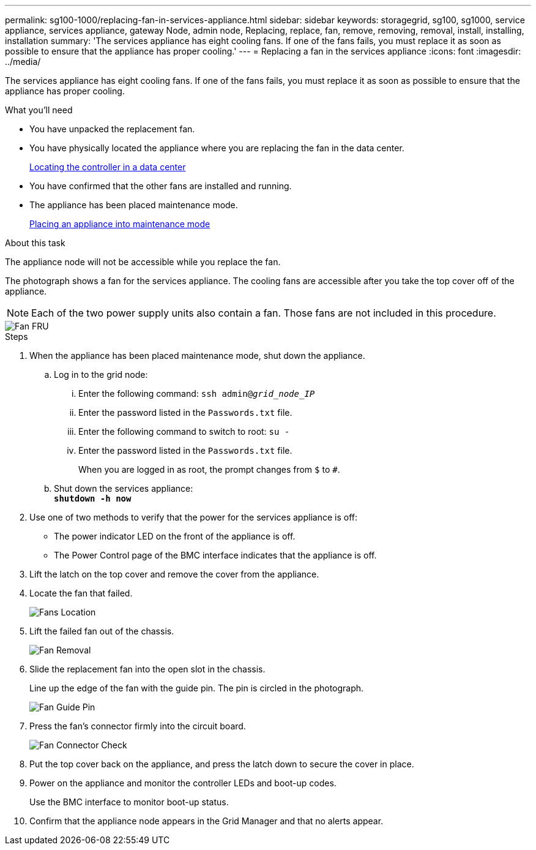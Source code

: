 ---
permalink: sg100-1000/replacing-fan-in-services-appliance.html
sidebar: sidebar
keywords: storagegrid, sg100, sg1000, service appliance, services appliance, gateway Node, admin node, Replacing, replace, fan, remove, removing, removal, install, installing, installation
summary: 'The services appliance has eight cooling fans. If one of the fans fails, you must replace it as soon as possible to ensure that the appliance has proper cooling.'
---
= Replacing a fan in the services appliance
:icons: font
:imagesdir: ../media/

[.lead]
The services appliance has eight cooling fans. If one of the fans fails, you must replace it as soon as possible to ensure that the appliance has proper cooling.

.What you'll need

* You have unpacked the replacement fan.
* You have physically located the appliance where you are replacing the fan in the data center.
+
link:locating-controller-in-data-center.html[Locating the controller in a data center]

* You have confirmed that the other fans are installed and running.
* The appliance has been placed maintenance mode.
+
link:placing-appliance-into-maintenance-mode.html[Placing an appliance into maintenance mode]

.About this task

The appliance node will not be accessible while you replace the fan.

The photograph shows a fan for the services appliance. The cooling fans are accessible after you take the top cover off of the appliance.

NOTE: Each of the two power supply units also contain a fan. Those fans are not included in this procedure.

image::../media/fan_fru.png[Fan FRU]

.Steps

. When the appliance has been placed maintenance mode, shut down the appliance.
 .. Log in to the grid node:
  ... Enter the following command: `ssh admin@_grid_node_IP_`
  ... Enter the password listed in the `Passwords.txt` file.
  ... Enter the following command to switch to root: `su -`
  ... Enter the password listed in the `Passwords.txt` file.
+
When you are logged in as root, the prompt changes from `$` to `#`.
 .. Shut down the services appliance: +
`*shutdown -h now*`
. Use one of two methods to verify that the power for the services appliance is off:
 ** The power indicator LED on the front of the appliance is off.
 ** The Power Control page of the BMC interface indicates that the appliance is off.
. Lift the latch on the top cover and remove the cover from the appliance.
. Locate the fan that failed.
+
image::../media/fan_location.png[Fans Location]

. Lift the failed fan out of the chassis.
+
image::../media/fan_removal.png[Fan Removal]

. Slide the replacement fan into the open slot in the chassis.
+
Line up the edge of the fan with the guide pin. The pin is circled in the photograph.
+
image::../media/fan_guide_pin.png[Fan Guide Pin]

. Press the fan's connector firmly into the circuit board.
+
image::../media/fan_connector_check.png[Fan Connector Check]

. Put the top cover back on the appliance, and press the latch down to secure the cover in place.
. Power on the appliance and monitor the controller LEDs and boot-up codes.
+
Use the BMC interface to monitor boot-up status.

. Confirm that the appliance node appears in the Grid Manager and that no alerts appear.
